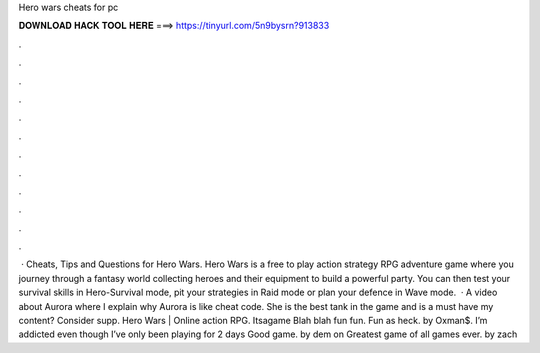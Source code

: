 Hero wars cheats for pc

𝐃𝐎𝐖𝐍𝐋𝐎𝐀𝐃 𝐇𝐀𝐂𝐊 𝐓𝐎𝐎𝐋 𝐇𝐄𝐑𝐄 ===> https://tinyurl.com/5n9bysrn?913833

.

.

.

.

.

.

.

.

.

.

.

.

 · Cheats, Tips and Questions for Hero Wars. Hero Wars is a free to play action strategy RPG adventure game where you journey through a fantasy world collecting heroes and their equipment to build a powerful party. You can then test your survival skills in Hero-Survival mode, pit your strategies in Raid mode or plan your defence in Wave mode.  · A video about Aurora where I explain why Aurora is like cheat code. She is the best tank in the game and is a must have  my content? Consider supp. Hero Wars | Online action RPG. Itsagame Blah blah fun fun. Fun as heck. by Oxman$. I’m addicted even though I’ve only been playing for 2 days Good game. by dem on Greatest game of all games ever. by zach